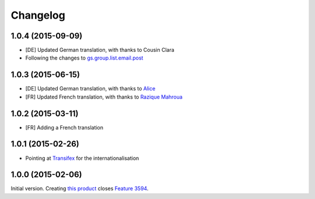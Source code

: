 Changelog
=========

1.0.4 (2015-09-09)
------------------

* [DE] Updated German translation, with thanks to Cousin Clara
* Following the changes to `gs.group.list.email.post`_

.. _gs.group.list.email.post:
   https://github.com/groupserver/gs.group.list.email.post

1.0.3 (2015-06-15)
------------------

* [DE] Updated German translation, with thanks to Alice_
* [FR] Updated French translation, with thanks to `Razique
  Mahroua`_

.. _Alice: http://groupserver.com/p/alice
.. _Razique Mahroua:
  https://www.transifex.com/accounts/profile/Razique/

1.0.2 (2015-03-11)
------------------

* [FR] Adding a French translation

1.0.1 (2015-02-26)
------------------

* Pointing at Transifex_ for the internationalisation

.. _Transifex:
   https://www.transifex.com/projects/p/gs-group-messages-export/

1.0.0 (2015-02-06)
------------------

Initial version. Creating `this product`_ closes `Feature 3594`_.

.. _this product: https://github.com/groupserver/gs.group.messages.export
.. _Feature 3594: https://redmine.iopen.net/issues/3594

..  LocalWords:  github groupserver Changelog reStructuredText GitHub
